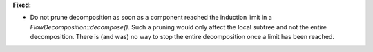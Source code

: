 **Fixed:**

* Do not prune decomposition as soon as a component reached the induction limit
  in a `FlowDecomposition::decompose()`. Such a pruning would only affect the
  local subtree and not the entire decomposition. There is (and was) no way to
  stop the entire decomposition once a limit has been reached.
